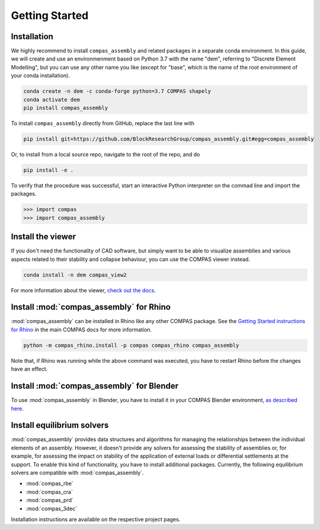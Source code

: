 ********************************************************************************
Getting Started
********************************************************************************

Installation
============

We highly recommend to install ``compas_assembly`` and related packages in a
separate conda environment. In this guide, we will create and use an
environmenment based on Python 3.7 with the name "dem", referring to
"Discrete Element Modelling", but you can use any other name you like
(except for "base", which is the name of the root environment of your conda
installation).

.. code-block:: bash

    conda create -n dem -c conda-forge python=3.7 COMPAS shapely
    conda activate dem
    pip install compas_assembly

To install ``compas_assembly`` directly from GitHub, replace the last line with

.. code-block:: bash

    pip install git+https://github.com/BlockResearchGroup/compas_assembly.git#egg=compas_assembly

Or, to install from a local source repo, navigate to the root of the repo, and do

.. code-block:: bash

    pip install -e .

To verify that the procedure was successful,
start an interactive Python interpreter on the commad line and import the packages.

.. code-block:: python

    >>> import compas
    >>> import compas_assembly


Install the viewer
==================

If you don't need the functionality of CAD software,
but simply want to be able to visualize assemblies and various aspects related to their stability and collapse behaviour,
you can use the COMPAS viewer instead.

.. code-block:: bash

    conda install -n dem compas_view2

For more information about the viewer, `check out the docs <https://compas.dev/compas_view2/latest/index.html>`_.


Install :mod:`compas_assembly` for Rhino
==========================================

:mod:`compas_assembly` can be installed in Rhino like any other COMPAS package.
See the `Getting Started instructions for Rhino <https://compas.dev/compas/latest/gettingstarted/rhino.html>`_ in the main COMPAS docs for more information.

.. code-block:: bash

    python -m compas_rhino.install -p compas compas_rhino compas_assembly

Note that, if Rhino was running while the above command was executed, you have to restart Rhino before the changes have an effect.


Install :mod:`compas_assembly` for Blender
==========================================

To use :mod:`compas_assembly` in Blender, you have to install it in your COMPAS Blender environment,
`as described here <https://compas.dev/compas/latest/gettingstarted/blender.html>`_.


Install equilibrium solvers
===========================

:mod:`compas_assembly` provides data structures and algorithms for managing the relationships between the individual elements of an assembly.
However, it doesn't provide any solvers for assessing the stability of assemblies or, for example, for assessing the impact on stability of the application
of external loads or differential settlements at the support.
To enable this kind of functionality, you have to install additional packages.
Currently, the following equilibrium solvers are compatible with :mod:`compas_assembly`.

* :mod:`compas_rbe`
* :mod:`compas_cra`
* :mod:`compas_prd`
* :mod:`compas_3dec`

Installation instructions are available on the respective project pages.
